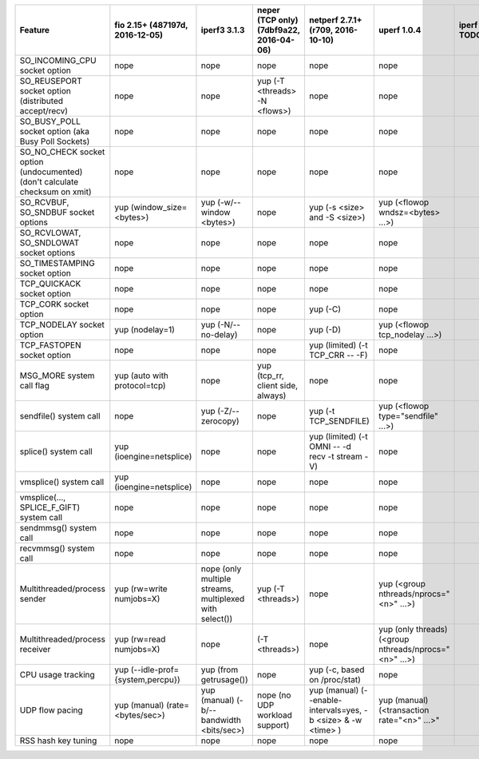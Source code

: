 +------------------------------------+-------------------------------+-----------------------------+-------------------------------+-----------------------------------+-------------------------------------+-------+----------+-----------+----------+
| Feature                            | fio                           | iperf3                      | neper (TCP only)              | netperf                           | uperf                               | iperf | netperf4 | sfnettest | sockperf |
|                                    | 2.15+ (487197d, 2016-12-05)   | 3.1.3                       | (7dbf9a22, 2016-04-06)        | 2.7.1+ (r709, 2016-10-10)         | 1.0.4                               | TODO  | TODO     | TODO      | TODO     |
+====================================+===============================+=============================+===============================+===================================+=====================================+=======+==========+===========+==========+
| SO_INCOMING_CPU                    | nope                          | nope                        | nope                          | nope                              | nope                                |       |          |           |          |
| socket option                      |                               |                             |                               |                                   |                                     |       |          |           |          |
+------------------------------------+-------------------------------+-----------------------------+-------------------------------+-----------------------------------+-------------------------------------+-------+----------+-----------+----------+
| SO_REUSEPORT                       | nope                          | nope                        | yup                           | nope                              | nope                                |       |          |           |          |
| socket option                      |                               |                             | (-T <threads> -N <flows>)     |                                   |                                     |       |          |           |          |
| (distributed accept/recv)          |                               |                             |                               |                                   |                                     |       |          |           |          |
+------------------------------------+-------------------------------+-----------------------------+-------------------------------+-----------------------------------+-------------------------------------+-------+----------+-----------+----------+
| SO_BUSY_POLL                       | nope                          | nope                        | nope                          | nope                              | nope                                |       |          |           |          |
| socket option                      |                               |                             |                               |                                   |                                     |       |          |           |          |
| (aka Busy Poll Sockets)            |                               |                             |                               |                                   |                                     |       |          |           |          |
+------------------------------------+-------------------------------+-----------------------------+-------------------------------+-----------------------------------+-------------------------------------+-------+----------+-----------+----------+
| SO_NO_CHECK                        | nope                          | nope                        | nope                          | nope                              | nope                                |       |          |           |          |
| socket option (undocumented)       |                               |                             |                               |                                   |                                     |       |          |           |          |
| (don't calculate checksum on xmit) |                               |                             |                               |                                   |                                     |       |          |           |          |
+------------------------------------+-------------------------------+-----------------------------+-------------------------------+-----------------------------------+-------------------------------------+-------+----------+-----------+----------+
| SO_RCVBUF, SO_SNDBUF               | yup                           | yup                         | nope                          | yup                               | yup                                 |       |          |           |          |
| socket options                     | (window_size=<bytes>)         | (-w/--window <bytes>)       |                               | (-s <size> and -S <size>)         | (<flowop wndsz=<bytes> ...>)        |       |          |           |          |
+------------------------------------+-------------------------------+-----------------------------+-------------------------------+-----------------------------------+-------------------------------------+-------+----------+-----------+----------+
| SO_RCVLOWAT, SO_SNDLOWAT           | nope                          | nope                        | nope                          | nope                              | nope                                |       |          |           |          |
| socket options                     |                               |                             |                               |                                   |                                     |       |          |           |          |
+------------------------------------+-------------------------------+-----------------------------+-------------------------------+-----------------------------------+-------------------------------------+-------+----------+-----------+----------+
| SO_TIMESTAMPING                    | nope                          | nope                        | nope                          | nope                              | nope                                |       |          |           |          |
| socket option                      |                               |                             |                               |                                   |                                     |       |          |           |          |
+------------------------------------+-------------------------------+-----------------------------+-------------------------------+-----------------------------------+-------------------------------------+-------+----------+-----------+----------+
| TCP_QUICKACK                       | nope                          | nope                        | nope                          | nope                              | nope                                |       |          |           |          |
| socket option                      |                               |                             |                               |                                   |                                     |       |          |           |          |
+------------------------------------+-------------------------------+-----------------------------+-------------------------------+-----------------------------------+-------------------------------------+-------+----------+-----------+----------+
| TCP_CORK                           | nope                          | nope                        | nope                          | yup                               | nope                                |       |          |           |          |
| socket option                      |                               |                             |                               | (-C)                              |                                     |       |          |           |          |
+------------------------------------+-------------------------------+-----------------------------+-------------------------------+-----------------------------------+-------------------------------------+-------+----------+-----------+----------+
| TCP_NODELAY                        | yup                           | yup                         | nope                          | yup                               | yup                                 |       |          |           |          |
| socket option                      | (nodelay=1)                   | (-N/--no-delay)             |                               | (-D)                              | (<flowop tcp_nodelay ...>)          |       |          |           |          |
+------------------------------------+-------------------------------+-----------------------------+-------------------------------+-----------------------------------+-------------------------------------+-------+----------+-----------+----------+
| TCP_FASTOPEN                       | nope                          | nope                        | nope                          | yup (limited)                     | nope                                |       |          |           |          |
| socket option                      |                               |                             |                               | (-t TCP_CRR -- -F)                |                                     |       |          |           |          |
+------------------------------------+-------------------------------+-----------------------------+-------------------------------+-----------------------------------+-------------------------------------+-------+----------+-----------+----------+
| MSG_MORE                           | yup                           | nope                        | yup                           | nope                              | nope                                |       |          |           |          |
| system call flag                   | (auto with protocol=tcp)      |                             | (tcp_rr, client side, always) |                                   |                                     |       |          |           |          |
+------------------------------------+-------------------------------+-----------------------------+-------------------------------+-----------------------------------+-------------------------------------+-------+----------+-----------+----------+
| sendfile()                         | nope                          | yup                         | nope                          | yup                               | yup                                 |       |          |           |          |
| system call                        |                               | (-Z/--zerocopy)             |                               | (-t TCP_SENDFILE)                 | (<flowop type="sendfile" ...>)      |       |          |           |          |
+------------------------------------+-------------------------------+-----------------------------+-------------------------------+-----------------------------------+-------------------------------------+-------+----------+-----------+----------+
| splice()                           | yup                           | nope                        | nope                          | yup (limited)                     | nope                                |       |          |           |          |
| system call                        | (ioengine=netsplice)          |                             |                               | (-t OMNI -- -d recv -t stream -V) |                                     |       |          |           |          |
+------------------------------------+-------------------------------+-----------------------------+-------------------------------+-----------------------------------+-------------------------------------+-------+----------+-----------+----------+
| vmsplice()                         | yup                           | nope                        | nope                          | nope                              | nope                                |       |          |           |          |
| system call                        | (ioengine=netsplice)          |                             |                               |                                   |                                     |       |          |           |          |
+------------------------------------+-------------------------------+-----------------------------+-------------------------------+-----------------------------------+-------------------------------------+-------+----------+-----------+----------+
| vmsplice(..., SPLICE_F_GIFT)       | nope                          | nope                        | nope                          | nope                              | nope                                |       |          |           |          |
| system call                        |                               |                             |                               |                                   |                                     |       |          |           |          |
+------------------------------------+-------------------------------+-----------------------------+-------------------------------+-----------------------------------+-------------------------------------+-------+----------+-----------+----------+
| sendmmsg()                         | nope                          | nope                        | nope                          | nope                              | nope                                |       |          |           |          |
| system call                        |                               |                             |                               |                                   |                                     |       |          |           |          |
+------------------------------------+-------------------------------+-----------------------------+-------------------------------+-----------------------------------+-------------------------------------+-------+----------+-----------+----------+
| recvmmsg()                         | nope                          | nope                        | nope                          | nope                              | nope                                |       |          |           |          |
| system call                        |                               |                             |                               |                                   |                                     |       |          |           |          |
+------------------------------------+-------------------------------+-----------------------------+-------------------------------+-----------------------------------+-------------------------------------+-------+----------+-----------+----------+
| Multithreaded/process              | yup                           | nope                        | yup                           | nope                              | yup                                 |       |          |           |          |
| sender                             | (rw=write numjobs=X)          | (only multiple streams,     | (-T <threads>)                |                                   | (<group nthreads/nprocs="<n>" ...>) |       |          |           |          |
|                                    |                               | multiplexed with select())  |                               |                                   |                                     |       |          |           |          |
+------------------------------------+-------------------------------+-----------------------------+-------------------------------+-----------------------------------+-------------------------------------+-------+----------+-----------+----------+
| Multithreaded/process              | yup                           | nope                        | (-T <threads>)                | nope                              | yup (only threads)                  |       |          |           |          |
| receiver                           | (rw=read numjobs=X)           |                             |                               |                                   | (<group nthreads/nprocs="<n>" ...>) |       |          |           |          |
+------------------------------------+-------------------------------+-----------------------------+-------------------------------+-----------------------------------+-------------------------------------+-------+----------+-----------+----------+
| CPU usage tracking                 | yup                           | yup                         | nope                          | yup                               | nope                                |       |          |           |          |
|                                    | (--idle-prof={system,percpu}) | (from getrusage())          |                               | (-c, based on /proc/stat)         |                                     |       |          |           |          |
+------------------------------------+-------------------------------+-----------------------------+-------------------------------+-----------------------------------+-------------------------------------+-------+----------+-----------+----------+
| UDP flow pacing                    | yup (manual)                  | yup (manual)                | nope                          | yup (manual)                      | yup (manual)                        |       |          |           |          |
|                                    | (rate=<bytes/sec>)            | (-b/--bandwidth <bits/sec>) | (no UDP workload support)     | (--enable-intervals=yes,          | (<transaction rate="<n>" ...>"      |       |          |           |          |
|                                    |                               |                             |                               | -b <size> & -w <time> )           |                                     |       |          |           |          |
+------------------------------------+-------------------------------+-----------------------------+-------------------------------+-----------------------------------+-------------------------------------+-------+----------+-----------+----------+
| RSS hash key tuning                | nope                          | nope                        | nope                          | nope                              | nope                                |       |          |           |          |
|                                    |                               |                             |                               |                                   |                                     |       |          |           |          |
+------------------------------------+-------------------------------+-----------------------------+-------------------------------+-----------------------------------+-------------------------------------+-------+----------+-----------+----------+
